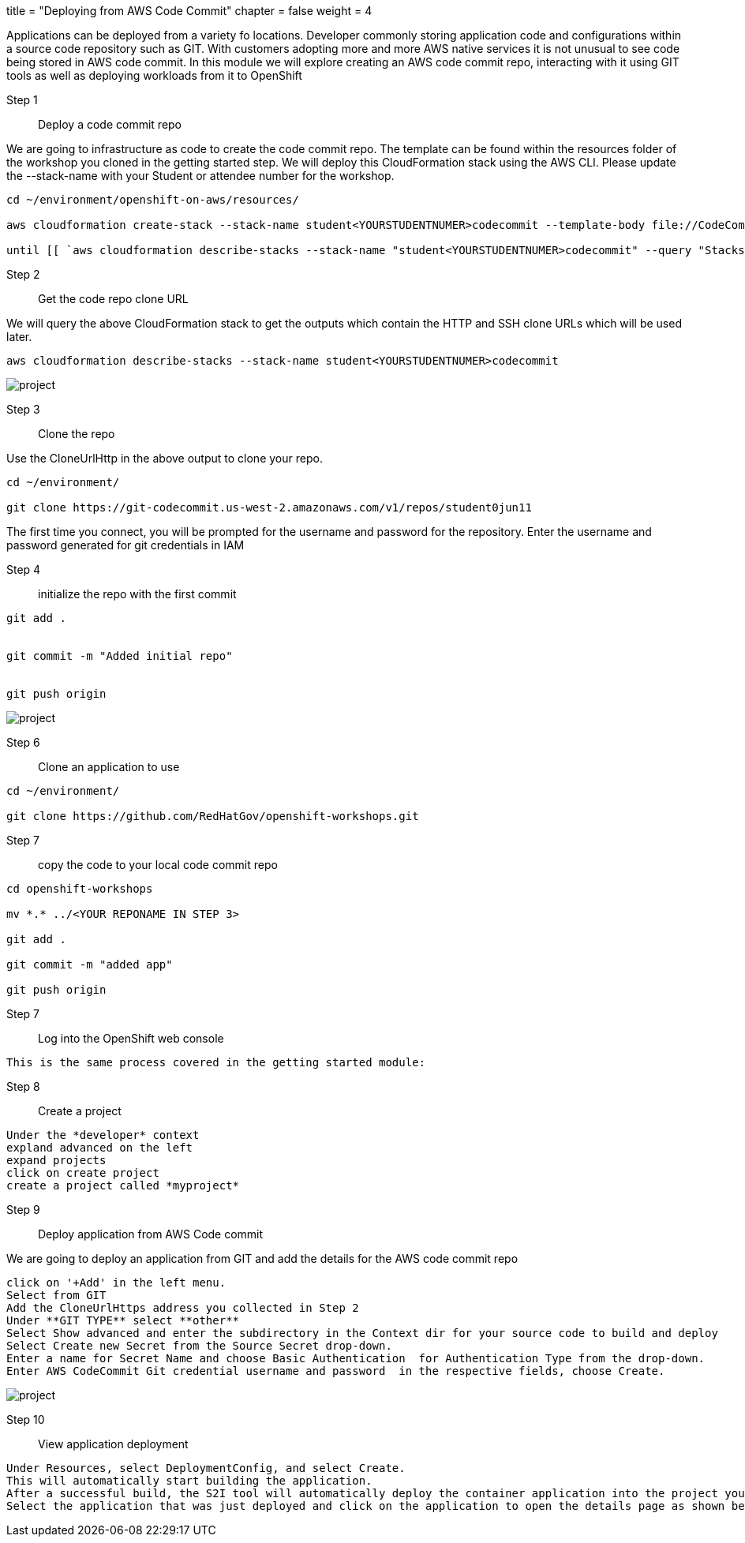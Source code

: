 +++
title = "Deploying from AWS Code Commit"
chapter = false
weight = 4
+++


:imagesdir: /images


Applications can be deployed from a variety fo locations. Developer commonly storing application code and configurations within a source code repository such as GIT. With customers adopting more and more AWS native services it is not unusual to see code being stored in AWS code commit. In this module we will explore creating an AWS code commit repo, interacting with it using GIT tools as well as deploying workloads from it to OpenShift


Step 1:: Deploy a code commit repo

We are going to infrastructure as code to create the code commit repo. The template can be found within the resources folder of the workshop you cloned in the getting started step. We will deploy this CloudFormation stack using the AWS CLI. Please update the --stack-name with your Student or attendee number for the workshop. 

----
cd ~/environment/openshift-on-aws/resources/

aws cloudformation create-stack --stack-name student<YOURSTUDENTNUMER>codecommit --template-body file://CodeCommitCFN.yaml --capabilities CAPABILITY_NAMED_IAM --parameters ParameterKey=RepositoryName,ParameterValue=student<YOURSTUDENTNUMER>repo

until [[ `aws cloudformation describe-stacks --stack-name "student<YOURSTUDENTNUMER>codecommit" --query "Stacks[0].[StackStatus]" --output text` == "CREATE_COMPLETE" ]]; do  echo "The stack is NOT in a state of CREATE_COMPLETE at `date`";   sleep 30; done && echo "The Stack is built at `date` - Please proceed"
----


Step 2:: Get the code repo clone URL

We will query the above CloudFormation stack to get the outputs which contain the HTTP and SSH clone URLs which will be used later.

----
aws cloudformation describe-stacks --stack-name student<YOURSTUDENTNUMER>codecommit
----

image::codecommitcfnlaunch.gif[project]

Step 3:: Clone the repo

Use the CloneUrlHttp in the above output to clone your repo.
----
cd ~/environment/

git clone https://git-codecommit.us-west-2.amazonaws.com/v1/repos/student0jun11 
----

The first time you connect, you will be prompted for the username and password for the repository. Enter the username and password generated for git credentials in IAM 


Step 4:: initialize the repo with the first commit

----
git add .


git commit -m "Added initial repo"


git push origin
----

image::codecommitclone.gif[project]


Step 6:: Clone an application to use
----
cd ~/environment/

git clone https://github.com/RedHatGov/openshift-workshops.git
----

Step 7:: copy the code to your local code commit repo
----
cd openshift-workshops

mv *.* ../<YOUR REPONAME IN STEP 3>

git add .

git commit -m "added app"

git push origin
----


Step 7:: Log into the OpenShift web console

----
This is the same process covered in the getting started module:
----

Step 8:: Create a project

----
Under the *developer* context
expland advanced on the left
expand projects
click on create project
create a project called *myproject*

----

Step 9:: Deploy application from AWS Code commit

We are going to deploy an application from GIT and add the details for the AWS code commit repo

----
click on '+Add' in the left menu.
Select from GIT
Add the CloneUrlHttps address you collected in Step 2
Under **GIT TYPE** select **other**
Select Show advanced and enter the subdirectory in the Context dir for your source code to build and deploy
Select Create new Secret from the Source Secret drop-down. 
Enter a name for Secret Name and choose Basic Authentication  for Authentication Type from the drop-down. 
Enter AWS CodeCommit Git credential username and password  in the respective fields, choose Create.
----

image::addrepo.gif[project]


Step 10:: View application deployment

----
Under Resources, select DeploymentConfig, and select Create.
This will automatically start building the application. 
After a successful build, the S2I tool will automatically deploy the container application into the project you selected.
Select the application that was just deployed and click on the application to open the details page as shown below.
----

